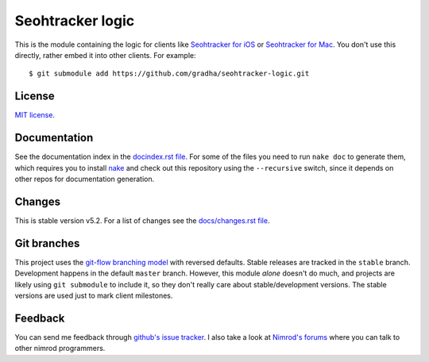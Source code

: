=================
Seohtracker logic
=================

This is the module containing the logic for clients like `Seohtracker for iOS
<https://github.com/gradha/seohtracker-ios>`_ or `Seohtracker for Mac
<https://github.com/gradha/seohtracker-mac>`_. You don't use this directly,
rather embed it into other clients. For example::

    $ git submodule add https://github.com/gradha/seohtracker-logic.git


License
=======

`MIT license <LICENSE.rst>`_.


Documentation
=============

See the documentation index in the `docindex.rst file <docindex.rst>`_. For
some of the files you need to run ``nake doc`` to generate them, which requires
you to install `nake <https://github.com/fowlmouth/nake>`_ and check out this
repository using the ``--recursive`` switch, since it depends on other repos
for documentation generation.

Changes
=======

This is stable version v5.2. For a list of changes see the
`docs/changes.rst file <docs/changes.rst>`_.


Git branches
============

This project uses the `git-flow branching model
<https://github.com/nvie/gitflow>`_ with reversed defaults. Stable releases are
tracked in the ``stable`` branch. Development happens in the default ``master``
branch. However, this module *alone* doesn't do much, and projects are likely
using ``git submodule`` to include it, so they don't really care about
stable/development versions. The stable versions are used just to mark client
milestones.


Feedback
========

You can send me feedback through `github's issue tracker
<https://github.com/gradha/seohtracker-logic/issues>`_. I also take a look at
`Nimrod's forums <http://forum.nimrod-code.org>`_ where you can talk to other
nimrod programmers.
